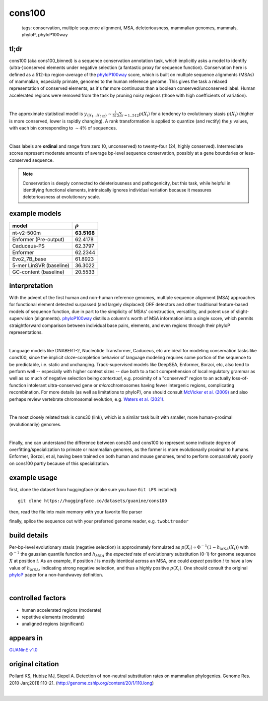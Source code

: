 ======================
cons100
======================

 | tags: conservation, multiple sequence alignment, MSA, deleteriousness, mammalian genomes, mammals, phyloP, phyloP100way

tl;dr
------ 
cons100 (aka cons100_binned) is a sequence conservation annotation task, which implicitly asks a model to identify (ultra-)conserved elements under negative selection (a fantastic proxy for sequence function). Conservation here is defined as a 512-bp region-average of the `phyloP100way`_ score, which is built on multiple sequence alignments (MSAs) of mammalian, especially primate, genomes to the human reference genome.  This gives the task a relaxed representation of conserved elements, as it's far more continuous than a boolean conserved/unconserved label. Human accelerated regions were removed from the task by pruning noisy regions (those with high coefficients of variation). 

|

The approximate statistical model is :math:`y_{\{X_1 \ldots X_512 \}} \sim \frac{1}{512}\sum_{i=1..512} p(X_i)` for a tendency to evolutionary stasis :math:`p(X_i)` (higher is more conserved, lower is rapidly changing). A rank transformation is applied to quantize (and rectify) the :math:`y` values, with each bin corresponding to :math:`\sim 4\%` of sequences.

|

Class labels are **ordinal** and range from zero (0, unconserved) to twenty-four (24, highly conserved). Intermediate scores represent moderate amounts of average bp-level sequence conservation, possibly at a gene boundaries or less-conserved sequence. 

.. note:: 
    Conservation is deeply connected to deleteriousness and pathogenicity, but this task, while helpful in identifying functional elements, intrinsically ignores individual variation because it measures deleteriousness at evolutionary scale.

example models 
--------------
========================  ============
model                     :math:`\rho`
========================  ============
nt-v2-500m                **63.5168**
Enformer (Pre-output)     62.4178
Caduceus-PS               62.3797
Enformer                  62.2344
Evo2_7B_base              61.8923
5-mer LinSVR (baseline)   36.3022
GC-content  (baseline)    20.5533
========================  ============

interpretation
--------------
With the advent of the first human and non-human reference genomes, multiple sequence alignment (MSA) approaches for functional element detected surpassed (and largely displaced) ORF detectors and other traditional feature-based models of sequence function, due in part to the simplicity of MSAs' construction, versatility, and potent use of slight-supervision (alignments). `phyloP100way`_ distills a column's worth of MSA information into a single score, which permits straightforward comparison between individual base pairs, elements, and even regions through their phyloP representations. 

|

Language models like DNABERT-2, Nucleotide Transformer, Caduceus, etc are ideal for modeling conservation tasks like cons100, since the implicit cloze-completion behavior of language modeling requires some portion of the sequence to be predictable, i.e. static and unchanging. Track-supervised models like DeepSEA, Enformer, Borzoi, etc, also tend to perform well -- especially with higher context sizes -- due both to a tacit comprehension of local regulatory grammar as well as so much of negative selection being *contextual*, e.g. proximity of a "conserved" region to an actually loss-of-function intolerant ultra-conserved gene or *micro*\chromosomes having fewer intergenic regions, complicating recombination. For more details (as well as limitations to phyloP), one should consult `McVicker et al. (2009)`_ and also perhaps review vertebrate chromosomal evolution, e.g. `Waters et al. (2021)`_. 

|

The most closely related task is cons30 (link), which is a similar task built with smaller, more human-proximal (evolutionarily) genomes.

|

Finally, one can understand the difference between cons30 and cons100 to represent some indicate degree of overfitting/specialization to primate or mammalian genomes, as the former is more evolutionarily proximal to humans. Enformer, Borzoi, et al, having been trained on both human and mouse genomes, tend to perform comparatively poorly on cons100 partly because of this specialization. 

example usage
-------------
first, clone the dataset from huggingface (make sure you have ``Git LFS`` installed): ::

    git clone https://huggingface.co/datasets/guanine/cons100

then, read the file into main memory with your favorite file parser

.. code-block:: python
   :caption: loading with pandas

   import pandas as pd

   # 1per is the recommended few-shot training split
   train_dat = pd.read_csv('cons100/bed/1per/1per.bed', sep='\t')
   train_dat.head()

finally, splice the sequence out with your preferred genome reader, e.g. ``twobitreader``

.. code-block:: python
   :caption: accessing sequences with twobitreader

   from twobitreader import TwoBitFile

   # download from https://hgdownload.cse.ucsc.edu/goldenpath/hg38/bigZips/hg38.2bit
   hg38 = TwoBitFile('hg38.2bit')

   CONTEXT_SIZE = 8192 # change this for your model

   row = train_dat.iloc[0]
   ch = row['#chr'] ## fun fact -- conservation varies greatly by chr size 
   st = row['center']-CONTEXT_SIZE//2
   en = row['center']+CONTEXT_SIZE//2

   seq = hg38[ch][st:en] 

   # optionally convert your sequence to uppercase before tokenizing it, etc
   seq = seq.upper() 
   assert len(seq)==CONTEXT_SIZE # we recommend checking for truncation


build details 
-------------
Per-bp-level evolutionary stasis (negative selection) is approximately formulated as :math:`p(X_i) \propto  \Phi^{-1}(1 - h_{MSA}(X_{i}))` with :math:`\Phi^{-1}` the gaussian quantile function and :math:`h_MSA` the *expected* rate of evolutionary substitution (0-1) for genome sequence :math:`X` at position :math:`i`. As an example, if position :math:`i` is mostly identical across an MSA, one could *expect* position :math:`i` to have a low value of :math:`h_{MSA}`, indicating strong negative selection, and thus a highly positive :math:`p(X_i)`. One should consult the original `phyloP`_ paper for a non-handwavey definition. 

|


controlled factors
-------------------
- human accelerated regions (moderate)
- repetitive elements (moderate)
- unaligned regions (significant) 


appears in
---------------- 
`GUANinE v1.0`_

original citation
-----------------

Pollard KS, Hubisz MJ, Siepel A. Detection of non-neutral substitution rates on mammalian phylogenies. Genome Res. 2010 Jan;20(1):110-21. (http://genome.cshlp.org/content/20/1/110.long)

|

.. _`Waters et al. (2021)`: https://pmc.ncbi.nlm.nih.gov/articles/PMC8609325/
.. _`McVicker et al. (2009)`: https://journals.plos.org/plosgenetics/article?id=10.1371/journal.pgen.1000471
.. _`phyloP`: https://pmc.ncbi.nlm.nih.gov/articles/PMC2798823/
.. _`phyloP100way`: https://hgdownload.soe.ucsc.edu/goldenPath/hg38/phyloP100way/
.. _`GUANinE v1.0`: https://proceedings.mlr.press/v240/robson24a.html 
.. _`SCREEN v2`: https://screen.encodeproject.org/
.. _`ENCODE`: https://www.encodeproject.org/